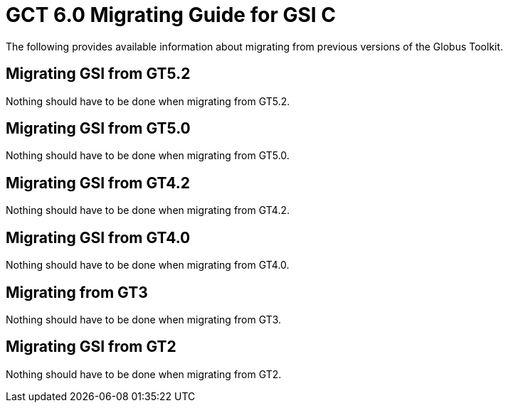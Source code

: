 [[gsicMig,Migrating Guide]]
:doctype: article
= GCT 6.0 Migrating Guide for GSI C =

  
--
The following provides available information about migrating from
previous versions of the Globus Toolkit.

 
--

[[gsic-migrating-GT5.2]]
== Migrating GSI from GT5.2 ==

Nothing should have to be done when migrating from GT5.2.

 
[[gsic-migrating-GT5.0]]
== Migrating GSI from GT5.0 ==

Nothing should have to be done when migrating from GT5.0.

 
[[gsic-migrating-GT4.2]]
== Migrating GSI from GT4.2 ==

Nothing should have to be done when migrating from GT4.2.

 
[[gsic-migrating-GT4]]
== Migrating GSI from GT4.0 ==

Nothing should have to be done when migrating from GT4.0.

 
[[gsic-migrating-GT3]]
== Migrating from GT3 ==

Nothing should have to be done when migrating from GT3.

 
[[gsic-migrating-GT2]]
== Migrating GSI from GT2 ==

Nothing should have to be done when migrating from GT2.

 
